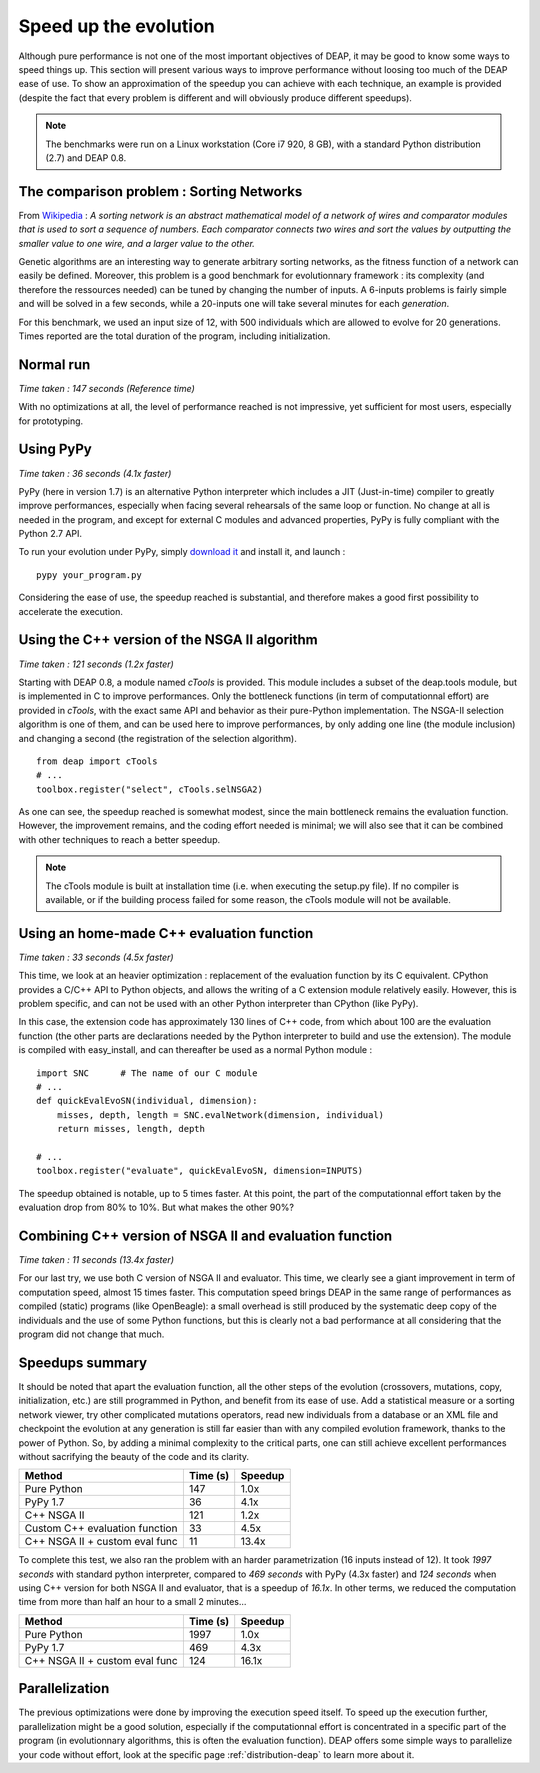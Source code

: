 Speed up the evolution
=========================

Although pure performance is not one of the most important objectives of DEAP, it may be good to know some ways to speed things up. This section will present various ways to improve performance without loosing too much of the DEAP ease of use. To show an approximation of the speedup you can achieve with each technique, an example is provided (despite the fact that every problem is different and will obviously produce different speedups).

.. note::
    The benchmarks were run on a Linux workstation (Core i7 920, 8 GB), with a standard Python distribution (2.7) and DEAP 0.8.

The comparison problem : Sorting Networks
-----------------------------------------

From `Wikipedia <http://en.wikipedia.org/wiki/Sorting_networks>`_ : *A sorting network is an abstract mathematical model of a network of wires and comparator modules that is used to sort a sequence of numbers. Each comparator connects two wires and sort the values by outputting the smaller value to one wire, and a larger value to the other.*

Genetic algorithms are an interesting way to generate arbitrary sorting networks, as the fitness function of a network can easily be defined. Moreover, this problem is a good benchmark for evolutionnary framework : its complexity (and therefore the ressources needed) can be tuned by changing the number of inputs. A 6-inputs problems is fairly simple and will be solved in a few seconds, while a 20-inputs one will take several minutes for each *generation*.

For this benchmark, we used an input size of 12, with 500 individuals which are allowed to evolve for 20 generations. Times reported are the total duration of the program, including initialization.

Normal run
----------

*Time taken : 147 seconds (Reference time)*

With no optimizations at all, the level of performance reached is not impressive, yet sufficient for most users, especially for prototyping.

Using PyPy
----------

*Time taken : 36 seconds (4.1x faster)*

PyPy (here in version 1.7) is an alternative Python interpreter which includes a JIT (Just-in-time) compiler to greatly improve performances, especially when facing several rehearsals of the same loop or function. No change at all is needed in the program, and except for external C modules and advanced properties, PyPy is fully compliant with the Python 2.7 API.

To run your evolution under PyPy, simply `download it <http://pypy.org/>`_ and install it, and launch :
::
    
    pypy your_program.py

Considering the ease of use, the speedup reached is substantial, and therefore makes a good first possibility to accelerate the execution.


Using the C++ version of the NSGA II algorithm
----------------------------------------------

*Time taken : 121 seconds (1.2x faster)*

Starting with DEAP 0.8, a module named *cTools* is provided. This module includes a subset of the deap.tools module, but is implemented in C to improve performances. Only the bottleneck functions (in term of computationnal effort) are provided in *cTools*, with the exact same API and behavior as their pure-Python implementation. The NSGA-II selection algorithm is one of them, and can be used here to improve performances, by only adding one line (the module inclusion) and changing a second (the registration of the selection algorithm).
::
    
    from deap import cTools    
    # ...
    toolbox.register("select", cTools.selNSGA2)

As one can see, the speedup reached is somewhat modest, since the main bottleneck remains the evaluation function. However, the improvement remains, and the coding effort needed is minimal; we will also see that it can be combined with other techniques to reach a better speedup.

.. note::
    The cTools module is built at installation time (i.e. when executing the setup.py file). If no compiler is available, or if the building process failed for some reason, the cTools module will not be available.


Using an home-made C++ evaluation function
------------------------------------------

*Time taken : 33 seconds (4.5x faster)*

This time, we look at an heavier optimization : replacement of the evaluation function by its C equivalent. CPython provides a C/C++ API to Python objects, and allows the writing of a C extension module relatively easily. However, this is problem specific, and can not be used with an other Python interpreter than CPython (like PyPy).

In this case, the extension code has approximately 130 lines of C++ code, from which about 100 are the evaluation function (the other parts are declarations needed by the Python interpreter to build and use the extension). The module is compiled with easy_install, and can thereafter be used as a normal Python module :
::
    
    import SNC      # The name of our C module
    # ...
    def quickEvalEvoSN(individual, dimension):
        misses, depth, length = SNC.evalNetwork(dimension, individual)
        return misses, length, depth
    
    # ...
    toolbox.register("evaluate", quickEvalEvoSN, dimension=INPUTS)

The speedup obtained is notable, up to 5 times faster. At this point, the part of the computationnal effort taken by the evaluation drop from 80% to 10%. But what makes the other 90%?

Combining C++ version of NSGA II and evaluation function
--------------------------------------------------------

*Time taken : 11 seconds (13.4x faster)*

For our last try, we use both C version of NSGA II and evaluator. This time, we clearly see a giant improvement in term of computation speed, almost 15 times faster. This computation speed brings DEAP in the same range of performances as compiled (static) programs (like OpenBeagle): a small overhead is still produced by the systematic deep copy of the individuals and the use of some Python functions, but this is clearly not a bad performance at all considering that the program did not change that much.



Speedups summary
----------------

It should be noted that apart the evaluation function, all the other steps of the evolution (crossovers, mutations, copy, initialization, etc.) are still programmed in Python, and benefit from its ease of use. Add a statistical measure or a sorting network viewer, try other complicated mutations operators, read new individuals from a database or an XML file and checkpoint the evolution at any generation is still far easier than with any compiled evolution framework, thanks to the power of Python. So, by adding a minimal complexity to the critical parts, one can still achieve excellent performances without sacrifying the beauty of the code and its clarity.

=============================== ========== =======
Method                          Time (s)   Speedup
=============================== ========== =======
Pure Python                     147        1.0x
PyPy 1.7                        36         4.1x
C++ NSGA II                     121        1.2x
Custom C++ evaluation function  33         4.5x
C++ NSGA II + custom eval func  11         13.4x
=============================== ========== =======

To complete this test, we also ran the problem with an harder parametrization (16 inputs instead of 12). It took *1997 seconds* with standard python interpreter, compared to *469 seconds* with PyPy (4.3x faster) and *124 seconds* when using C++ version for both NSGA II and evaluator, that is a speedup of *16.1x*. In other terms, we reduced the computation time from more than half an hour to a small 2 minutes...

=============================== ========== =======
Method                          Time (s)   Speedup
=============================== ========== =======
Pure Python                     1997        1.0x
PyPy 1.7                        469         4.3x
C++ NSGA II + custom eval func  124         16.1x
=============================== ========== =======


Parallelization
---------------

The previous optimizations were done by improving the execution speed itself. To speed up the execution further, parallelization might be a good solution, especially if the computationnal effort is concentrated in a specific part of the program (in evolutionnary algorithms, this is often the evaluation function). DEAP offers some simple ways to parallelize your code without effort, look at the specific page 
:ref:`distribution-deap` to learn more about it.
